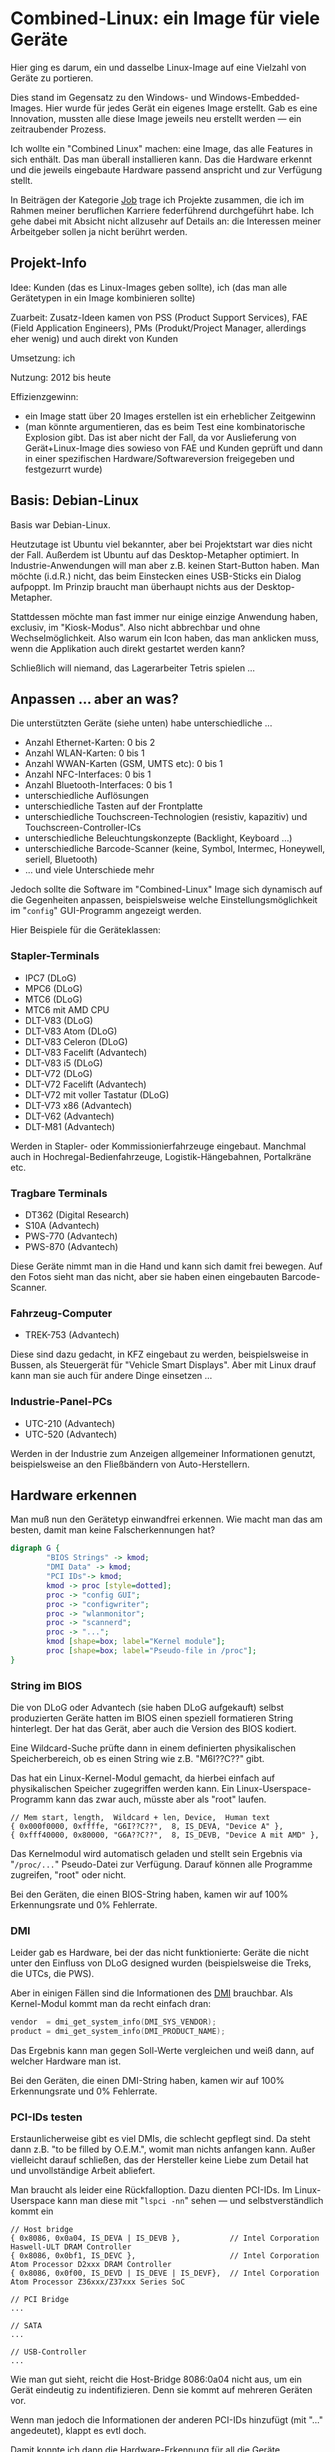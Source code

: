 #+AUTHOR: Holger Schurig
#+OPTIONS: ^:nil
#+MACRO: relref @@hugo:[@@ $1 @@hugo:]({{< relref "$2" >}})@@


# Copyright (c) 2024 Holger Schurig
# SPDX-License-Identifier: CC-BY-SA-4.0


* Combined-Linux: ein Image für viele Geräte
:PROPERTIES:
:EXPORT_HUGO_SECTION: de
:EXPORT_FILE_NAME: de/combined-linux.md
:EXPORT_DATE: 2024-01-16
:EXPORT_HUGO_TAGS: qt c++ linux
:EXPORT_HUGO_CATEGORIES: job
:END:

Hier ging es darum, ein und dasselbe Linux-Image auf eine Vielzahl von Geräte zu portieren.

Dies stand im Gegensatz zu den Windows- und Windows-Embedded-Images. Hier wurde
für jedes Gerät ein eigenes Image erstellt. Gab es eine Innovation, mussten alle
diese Image jeweils neu erstellt werden --- ein zeitraubender Prozess.

Ich wollte ein "Combined Linux" machen: eine Image, das alle Features in sich
enthält. Das man überall installieren kann. Das die Hardware erkennt und die
jeweils eingebaute Hardware passend anspricht und zur Verfügung stellt.

#+hugo: more
#+toc: headlines 2

#+begin_job
In Beiträgen der Kategorie [[/categories/job/][Job]] trage ich Projekte zusammen, die ich im Rahmen
meiner beruflichen Karriere federführend durchgeführt habe. Ich gehe dabei mit
Absicht nicht allzusehr auf Details an: die Interessen meiner Arbeitgeber sollen
ja nicht berührt werden.
#+end_job


** Projekt-Info

Idee: Kunden (das es Linux-Images geben sollte), ich (das man alle Gerätetypen
in ein Image kombinieren sollte)

Zuarbeit: Zusatz-Ideen kamen von PSS (Product Support Services), FAE (Field
Application Engineers), PMs (Produkt/Project Manager, allerdings eher wenig) und
auch direkt von Kunden

Umsetzung: ich

Nutzung: 2012 bis heute

Effizienzgewinn:

- ein Image statt über 20 Images erstellen ist ein erheblicher Zeitgewinn
- (man könnte argumentieren, das es beim Test eine kombinatorische Explosion
  gibt. Das ist aber nicht der Fall, da vor Auslieferung von Gerät+Linux-Image
  dies sowieso von FAE und Kunden geprüft und dann in einer spezifischen
  Hardware/Softwareversion freigegeben und festgezurrt wurde)


** Basis: Debian-Linux

Basis war Debian-Linux.

Heutzutage ist Ubuntu viel bekannter, aber bei Projektstart war dies nicht der
Fall. Außerdem ist Ubuntu auf das Desktop-Metapher optimiert. In
Industrie-Anwendungen will man aber z.B. keinen Start-Button haben. Man möchte
(i.d.R.) nicht, das beim Einstecken eines USB-Sticks ein Dialog aufpoppt. Im
Prinzip braucht man überhaupt nichts aus der Desktop-Metapher.


Stattdessen möchte man fast immer nur einige einzige Anwendung haben, exclusiv,
im "Kiosk-Modus". Also nicht abbrechbar und ohne Wechselmöglichkeit. Also warum
ein Icon haben, das man anklicken muss, wenn die Applikation auch direkt
gestartet werden kann?

Schließlich will niemand, das Lagerarbeiter Tetris spielen ...


** Anpassen ... aber an was?

Die unterstützten Geräte (siehe unten) habe unterschiedliche ...

- Anzahl Ethernet-Karten: 0 bis 2
- Anzahl WLAN-Karten: 0 bis 1
- Anzahl WWAN-Karten (GSM, UMTS etc): 0 bis 1
- Anzahl NFC-Interfaces: 0 bis 1
- Anzahl Bluetooth-Interfaces: 0 bis 1
- unterschiedliche Auflösungen
- unterschiedliche Tasten auf der Frontplatte
- unterschiedliche Touchscreen-Technologien (resistiv, kapazitiv) und Touchscreen-Controller-ICs
- unterschiedliche Beleuchtungskonzepte (Backlight, Keyboard ...)
- unterschiedliche Barcode-Scanner (keine, Symbol, Intermec, Honeywell, seriell, Bluetooth)
- ... und viele Unterschiede mehr

Jedoch sollte die Software im "Combined-Linux" Image sich dynamisch auf die
Gegenheiten anpassen, beispielsweise welche Einstellungsmöglichkeit im
"=config=" GUI-Programm angezeigt werden.

Hier Beispiele für die Geräteklassen:

*** Stapler-Terminals

[[./staplerterminals.jpg]]

- IPC7 (DLoG)
- MPC6 (DLoG)
- MTC6 (DLoG)
- MTC6 mit AMD CPU
- DLT-V83 (DLoG)
- DLT-V83 Atom (DLoG)
- DLT-V83 Celeron (DLoG)
- DLT-V83 Facelift (Advantech)
- DLT-V83 i5 (DLoG)
- DLT-V72 (DLoG)
- DLT-V72 Facelift (Advantech)
- DLT-V72 mit voller Tastatur (DLoG)
- DLT-V73 x86 (Advantech)
- DLT-V62 (Advantech)
- DLT-M81 (Advantech)

Werden in Stapler- oder Kommissionierfahrzeuge eingebaut. Manchmal auch in
Hochregal-Bedienfahrzeuge, Logistik-Hängebahnen, Portalkräne etc.

*** Tragbare Terminals

[[./handterminals.jpg]]

- DT362 (Digital Research)
- S10A (Advantech)
- PWS-770 (Advantech)
- PWS-870 (Advantech)

Diese Geräte nimmt man in die Hand und kann sich damit frei bewegen. Auf den
Fotos sieht man das nicht, aber sie haben einen eingebauten Barcode-Scanner.

*** Fahrzeug-Computer

[[./fahrzeugcomputer.jpg]]

- TREK-753 (Advantech)

Diese sind dazu gedacht, in KFZ eingebaut zu werden, beispielsweise in Bussen,
als Steuergerät für "Vehicle Smart Displays". Aber mit Linux drauf kann man sie
auch für andere Dinge einsetzen ...

*** Industrie-Panel-PCs

[[./panelpcs.jpg]]

- UTC-210 (Advantech)
- UTC-520 (Advantech)

Werden in der Industrie zum Anzeigen allgemeiner Informationen genutzt,
beispielsweise an den Fließbändern von Auto-Herstellern.

** Hardware erkennen

Man muß nun den Gerätetyp einwandfrei erkennen. Wie macht man das am besten, damit
man keine Falscherkennungen hat?

#+begin_src dot :file hwdetect.png
digraph G {
        "BIOS Strings" -> kmod;
        "DMI Data" -> kmod;
        "PCI IDs"-> kmod;
        kmod -> proc [style=dotted];
        proc -> "config GUI";
        proc -> "configwriter";
        proc -> "wlanmonitor";
        proc -> "scannerd";
        proc -> "...";
        kmod [shape=box; label="Kernel module"];
        proc [shape=box; label="Pseudo-file in /proc"];
}
#+end_src

*** String im BIOS

Die von DLoG oder Advantech (sie haben DLoG aufgekauft) selbst produzierten Geräte
hatten im BIOS einen speziell formatieren String hinterlegt. Der hat das Gerät,
aber auch die Version des BIOS kodiert.

Eine Wildcard-Suche prüfte dann in einem definierten physikalischen Speicherbereich, ob
es einen String wie z.B. "M6I??C??" gibt.

Das hat ein Linux-Kernel-Modul gemacht, da hierbei einfach auf physikalischen
Speicher zugegriffen werden kann. Ein Linux-Userspace-Programm kann das zwar
auch, müsste aber als "root" laufen.

#+begin_example
  // Mem start, length,  Wildcard + len, Device,  Human text
  { 0x000f0000, 0xffffe, "G6I??C??",  8, IS_DEVA, "Device A" },
  { 0xfff40000, 0x80000, "G6A??C??",  8, IS_DEVB, "Device A mit AMD" },
#+end_example

Das Kernelmodul wird automatisch geladen und stellt sein Ergebnis via
"=/proc/...=" Pseudo-Datei zur Verfügung. Darauf können alle Programme
zugreifen, "root" oder nicht.

Bei den Geräten, die einen BIOS-String haben, kamen wir auf 100% Erkennungsrate
und 0% Fehlerrate.

*** DMI

Leider gab es Hardware, bei der das nicht funktionierte: Geräte die nicht unter den
Einfluss von DLoG designed wurden (beispielsweise die Treks, die UTCs, die PWS).

Aber in einigen Fällen sind die Informationen des [[https://de.wikipedia.org/wiki/Desktop_Management_Interface][DMI]] brauchbar. Als Kernel-Modul kommt
man da recht einfach dran:

#+begin_src c
  vendor  = dmi_get_system_info(DMI_SYS_VENDOR);
  product = dmi_get_system_info(DMI_PRODUCT_NAME);
#+end_src

Das Ergebnis kann man gegen Soll-Werte vergleichen und weiß dann, auf welcher Hardware
man ist.

Bei den Geräten, die einen DMI-String haben, kamen wir auf 100% Erkennungsrate
und 0% Fehlerrate.

*** PCI-IDs testen

Erstaunlicherweise gibt es viel DMIs, die schlecht gepflegt sind. Da steht dann
z.B. "to be filled by O.E.M.", womit man nichts anfangen kann. Außer vielleicht
darauf schließen, das der Hersteller keine Liebe zum Detail hat und
unvollständige Arbeit abliefert.

Man braucht als leider eine Rückfalloption. Dazu dienten PCI-IDs. Im Linux-Userspace
kann man diese mit "=lspci -nn=" sehen --- und selbstverständlich kommt ein

#+begin_example
  // Host bridge
  { 0x8086, 0x0a04, IS_DEVA | IS_DEVB },           // Intel Corporation Haswell-ULT DRAM Controller
  { 0x8086, 0x0bf1, IS_DEVC },                     // Intel Corporation Atom Processor D2xxx DRAM Controller
  { 0x8086, 0x0f00, IS_DEVD | IS_DEVE | IS_DEVF},  // Intel Corporation Atom Processor Z36xxx/Z37xxx Series SoC

  // PCI Bridge
  ...

  // SATA
  ...

  // USB-Controller
  ...
#+end_example

Wie man gut sieht, reicht die Host-Bridge 8086:0a04 nicht aus, um ein Gerät
eindeutig zu indentifizieren. Denn sie kommt auf mehreren Geräten vor.

Wenn man jedoch die Informationen der anderen PCI-IDs hinzufügt (mit "..."
angedeutet), klappt es evtl doch.

Damit konnte ich dann die Hardware-Erkennung für all die Geräte "erschlagen",
die weder BIOS-Strings noch DMI-Strings hatten. Jedoch ... wird das Image auf
einem unbekanntem Gerät ausgeführt, kann es Fehlerkennungen geben.

** Userspace
*** GUI anpassen

Nachdem die Hardware einmal erkannt ist, ist es leicht, darauf zu reagieren.

Das "=config=" GUI ist in C++/Qt geschrieben.

Darauf aufsetzend wurden Funktionen definiert die mit "=isXXX()=" bzw "=hasXXXX()="
anfangen. Die is-Funktionen prüfen auf eine Gerät, die has-Funktionen prüfen
auf eine Funktion (hat Bluetooth, hat Backlight, hat USB-Gerät XXXX:YYYY).

Dadurch ist das Anpassen, hier z.B. des grafischen Menüs, ziemlich einfach:

#+begin_example c++
    if (isDevA() || isDevE() || isDemo())
        addIcon(tr("Backlight"), ":/images/backlight.svg", SLOT(clickedBacklight()) );
#+end_example

*** Daemons anpassen

Auch Daemons müssen sich an die sehr unterschiedlicher Hardware anpassen. Dort
geht dies genauso einfach, hier am Beispiel des "=scannerd=":

#+begin_example c++
    if (isDevA()) {
        port = "/dev/ttyS1";
        serialReader = new ReadIntermec(port, 19200, this);
        serialReconnect = true;
    } else
    if (isDevE()) {
        port = "/dev/ttyS1";
        serialReader = new ReadHoneywell(port, 115200, this);
        serialReconnect = true;
    } else
#+end_example


** Verwandte Projekte

Die folgenden Projekte verwenden (teils abgewandelt) das Combined Image:

- {{{relref(Automatische Image-Erstellung,mkimage)}}}
- {{{relref(Dynamischer Flash-Schutz,dynamischer-flashschutz)}}}
- {{{relref(Linux-Image auf Basis von i.MX& RISC Prozessor für den Tagebau,mkarm)}}}
- TODO(Artikel schreiben) Linux Restore Stick
- {{{relref(Hardware-Teststick für DLT-V83/DLT-V72,hwtester)}}}
- TODO(Artikel schreiben) Hardware-Teststick für DLT-V73
- TODO(Artikel schreiben) Aufräumen in Fukushima

** Alle Projekte :noexport:

- {{{relref(OpenEmbedded,openembedded)}}}
- {{{relref(MNCI: Handterminal mit ARM (Intel PXA320),mnci)}}}
- {{{relref(Combined-Linux: ein Image für viele Geräte,combined-linux)}}}
- TODO(Artikel schreiben) Anbindung an Microcontroller
- {{{relref(Automatische Image-Erstellung,mkimage)}}}
- {{{relref(Dynamischer Flash-Schutz,dynamischer-flashschutz)}}}
- TODO(Artikel schreiben) WLAN-Treiber "Libertas"
- TODO(Artikel schreiben) Schnelles WLAN-Roaming
- TODO(Artikel schreiben) GUI Konfiguration: config + configwriter
- TODO(Artikel schreiben) Virtuelle On-Screen-Tastatur für die Industrie
- TODO(Artikel schreiben) Anbindung von Barcode-Scannern
- TODO(Artikel schreiben) Screenblanking für die USA
- TODO(Artikel schreiben) Touchscreen-Daemon
- TODO(Artikel schreiben) Power-Daemon
- TODO(Artikel schreiben) Image-Verteilung mit SSDP-Agent
- TODO(Artikel schreiben) WLAN-Monitor
- TODO(Artikel schreiben) Systemd für Embedded-Devices
- TODO(Artikel schreiben) Aufräumen in Fukushima
- TODO(Artikel schreiben) CAN für Java-Programmierer
- TODO(Artikel schreiben) RS485 für Java-Programmierer
- {{{relref(Linux-Image auf Basis von i.MX& RISC Prozessor für den Tagebau,mkarm)}}}
- TODO(Artikel schreiben) Einstelltool für u-Blox GNSS (GPS)
- TODO(Artikel schreiben) Linux Restore Stick
- {{{relref(Hardware-Teststick für DLT-V83/DLT-V72,hwtester)}}}
- TODO(Artikel schreiben) Hardware-Teststick für DLT-V73
- TODO(Artikel schreiben) Lagerschalter
- TODO(Artikel schreiben) tcp2serial

* File locals :noexport:

# Local Variables:
# mode: org
# org-hugo-external-file-extensions-allowed-for-copying: nil
# End:
